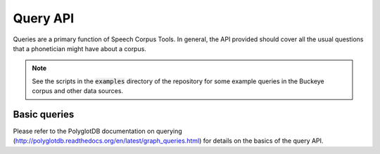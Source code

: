 .. _query_api:

*********
Query API
*********

Queries are a primary function of Speech Corpus Tools.  In general, the API provided
should cover all the usual questions that a phonetician might have about
a corpus.

.. note:: See the scripts in the :code:`examples` directory of the repository
   for some example queries in the Buckeye corpus and other data sources.


.. _basic_queries:

Basic queries
=============

Please refer to the PolyglotDB documentation on querying (http://polyglotdb.readthedocs.org/en/latest/graph_queries.html)
for details on the basics of the query API.


